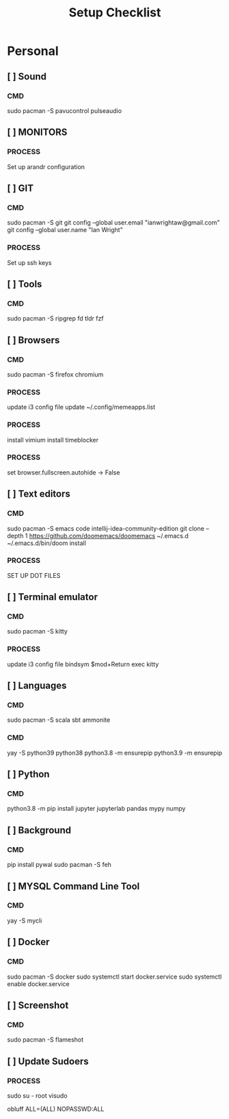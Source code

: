 #+title: Setup Checklist

* Personal
** [ ] Sound
*** CMD
sudo pacman -S pavucontrol pulseaudio
** [ ] MONITORS
*** PROCESS
Set up arandr configuration
** [ ] GIT
*** CMD
sudo pacman -S git
git config --global user.email "ianwrightaw@gmail.com"
git config --global user.name "Ian Wright"
*** PROCESS
Set up ssh keys
** [ ] Tools
*** CMD
sudo pacman -S ripgrep fd tldr fzf
** [ ] Browsers
*** CMD
sudo pacman -S firefox chromium
*** PROCESS
update i3 config file
update ~/.config/memeapps.list
*** PROCESS
install vimium
install timeblocker
*** PROCESS
set browser.fullscreen.autohide -> False
** [ ] Text editors
*** CMD
sudo pacman -S emacs code intellij-idea-community-edition
git clone --depth 1 https://github.com/doomemacs/doomemacs ~/.emacs.d
~/.emacs.d/bin/doom install
*** PROCESS
SET UP DOT FILES
** [ ] Terminal emulator
*** CMD
sudo pacman -S kitty
*** PROCESS
update i3 config file
bindsym $mod+Return exec kitty
** [ ] Languages
*** CMD
sudo pacman -S scala sbt ammonite
*** CMD
yay -S python39 python38
python3.8 -m ensurepip
python3.9 -m ensurepip
** [ ] Python
*** CMD
python3.8 -m pip install jupyter jupyterlab pandas mypy numpy
** [ ] Background
*** CMD
pip install pywal
sudo pacman -S feh
** [ ] MYSQL Command Line Tool
*** CMD
yay -S mycli
** [ ] Docker
*** CMD
sudo pacman -S docker
sudo systemctl start docker.service
sudo systemctl enable docker.service
** [ ] Screenshot
*** CMD
sudo pacman -S flameshot
** [ ] Update Sudoers
*** PROCESS
sudo su - root
visudo

obluff ALL=(ALL) NOPASSWD:ALL
